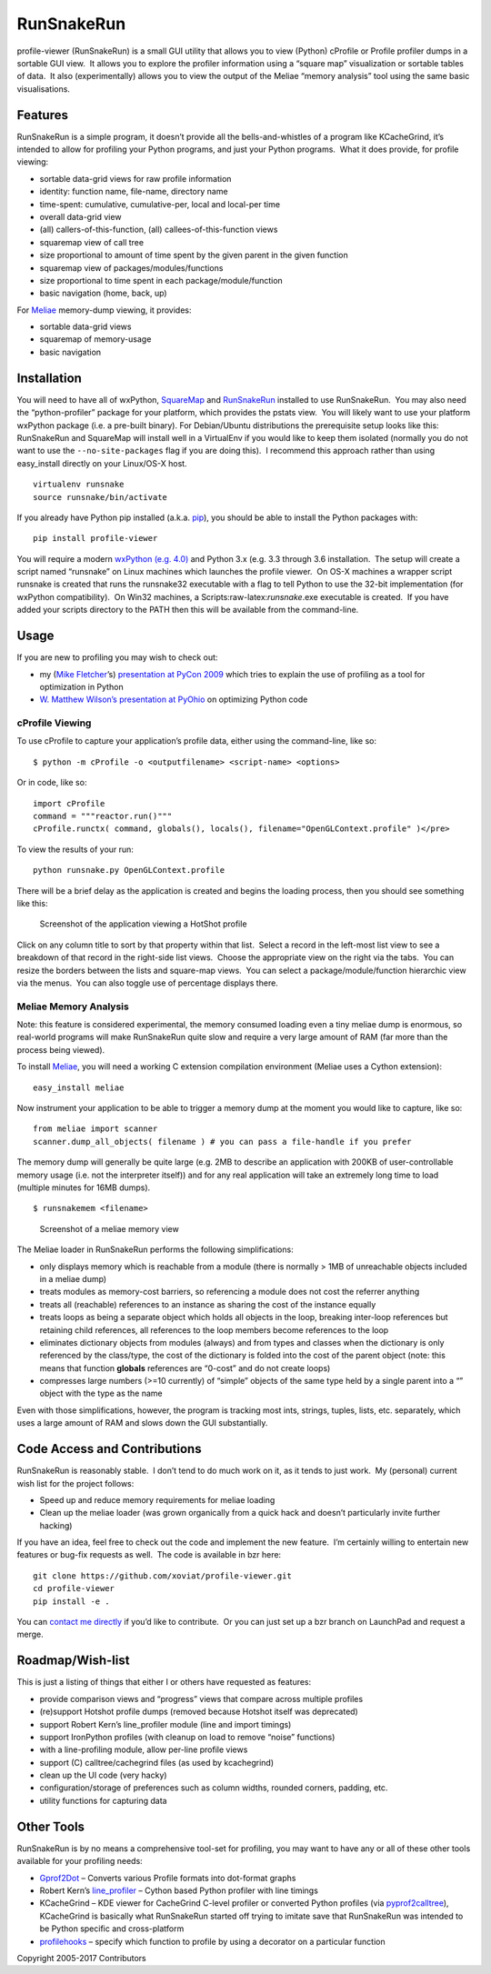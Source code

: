 RunSnakeRun
===========

profile-viewer (RunSnakeRun) is a small GUI utility that allows you to
view (Python) cProfile or Profile profiler dumps in a sortable GUI view.
 It allows you to explore the profiler information using a “square map”
visualization or sortable tables of data.  It also (experimentally)
allows you to view the output of the Meliae “memory analysis” tool using
the same basic visualisations.

Features
--------

RunSnakeRun is a simple program, it doesn’t provide all the
bells-and-whistles of a program like KCacheGrind, it’s intended to allow
for profiling your Python programs, and just your Python programs.  What
it does provide, for profile viewing:

-  sortable data-grid views for raw profile information

-  identity: function name, file-name, directory name
-  time-spent: cumulative, cumulative-per, local and local-per time

-  overall data-grid view
-  (all) callers-of-this-function, (all) callees-of-this-function views

-  squaremap view of call tree

-  size proportional to amount of time spent by the given parent in the
   given function

-  squaremap view of packages/modules/functions

-  size proportional to time spent in each package/module/function

-  basic navigation (home, back, up)

For `Meliae <https://launchpad.net/meliae>`__ memory-dump viewing, it
provides:

-  sortable data-grid views
-  squaremap of memory-usage
-  basic navigation

Installation
------------

You will need to have all of wxPython,
`SquareMap <http://pypi.python.org/pypi/SquareMap/>`__ and
`RunSnakeRun <http://pypi.python.org/pypi/RunSnakeRun>`__ installed to
use RunSnakeRun.  You may also need the “python-profiler” package for
your platform, which provides the pstats view.  You will likely want to
use your platform wxPython package (i.e. a pre-built binary). For
Debian/Ubuntu distributions the prerequisite setup looks like this:
RunSnakeRun and SquareMap will install well in a VirtualEnv if you would
like to keep them isolated (normally you do not want to use the
``--no-site-packages`` flag if you are doing this).  I recommend this
approach rather than using easy\_install directly on your Linux/OS-X
host.

::

    virtualenv runsnake
    source runsnake/bin/activate

If you already have Python pip installed (a.k.a.
`pip <https://github.com/pypa/pip>`__), you should be able to install
the Python packages with:

::

    pip install profile-viewer

You will require a modern `wxPython
(e.g. 4.0) <http://www.wxpython.org/>`__ and Python 3.x (e.g. 3.3
through 3.6 installation.  The setup will create a script named
“runsnake” on Linux machines which launches the profile viewer.  On OS-X
machines a wrapper script runsnake is created that runs the runsnake32
executable with a flag to tell Python to use the 32-bit implementation
(for wxPython compatibility).  On Win32 machines, a
Scripts:raw-latex:`\runsnake`.exe executable is created.  If you have
added your scripts directory to the PATH then this will be available
from the command-line.

Usage
-----

If you are new to profiling you may wish to check out:

-  my (`Mike Fletcher <http://www.vrplumber.com/>`__\ ’s) `presentation
   at PyCon
   2009 <http://blip.tv/pycon-us-videos-2009-2010-2011/introduction-to-python-profiling-1966784>`__
   which tries to explain the use of profiling as a tool for
   optimization in Python

-  `W. Matthew Wilson’s presentation at
   PyOhio <http://blip.tv/file/3988199>`__ on optimizing Python code

cProfile Viewing
~~~~~~~~~~~~~~~~

To use cProfile to capture your application’s profile data, either using
the command-line, like so:

::

    $ python -m cProfile -o <outputfilename> <script-name> <options>

Or in code, like so:

::

    import cProfile
    command = """reactor.run()"""
    cProfile.runctx( command, globals(), locals(), filename="OpenGLContext.profile" )</pre>

To view the results of your run:

::

    python runsnake.py OpenGLContext.profile

There will be a brief delay as the application is created and begins the
loading process, then you should see something like this:

.. figure:: https://cloud.githubusercontent.com/assets/15351036/25775877/29669478-3275-11e7-9795-69c8218043d0.png
   :alt: Screenshot of the application viewing a HotShot profile

   Screenshot of the application viewing a HotShot profile

Click on any column title to sort by that property within that list.
 Select a record in the left-most list view to see a breakdown of that
record in the right-side list views.  Choose the appropriate view on the
right via the tabs.  You can resize the borders between the lists and
square-map views.  You can select a package/module/function hierarchic
view via the menus.  You can also toggle use of percentage displays
there.

Meliae Memory Analysis
~~~~~~~~~~~~~~~~~~~~~~

Note: this feature is considered experimental, the memory consumed
loading even a tiny meliae dump is enormous, so real-world programs will
make RunSnakeRun quite slow and require a very large amount of RAM (far
more than the process being viewed).

To install `Meliae <https://launchpad.net/meliae>`__, you will need a
working C extension compilation environment (Meliae uses a Cython
extension):

::

    easy_install meliae

Now instrument your application to be able to trigger a memory dump at
the moment you would like to capture, like so:

::

    from meliae import scanner
    scanner.dump_all_objects( filename ) # you can pass a file-handle if you prefer

The memory dump will generally be quite large (e.g. 2MB to describe an
application with 200KB of user-controllable memory usage (i.e. not the
interpreter itself)) and for any real application will take an extremely
long time to load (multiple minutes for 16MB dumps).

::

    $ runsnakemem <filename>

.. figure:: https://cloud.githubusercontent.com/assets/15351036/25775876/200c1290-3275-11e7-9fe7-6f943714bb11.png
   :alt: Screenshot of a meliae memory view

   Screenshot of a meliae memory view

The Meliae loader in RunSnakeRun performs the following simplifications:

-  only displays memory which is reachable from a module (there is
   normally > 1MB of unreachable objects included in a meliae dump)

-  treats modules as memory-cost barriers, so referencing a module does
   not cost the referrer anything
-  treats all (reachable) references to an instance as sharing the cost
   of the instance equally
-  treats loops as being a separate object which holds all objects in
   the loop, breaking inter-loop references but retaining child
   references, all references to the loop members become references to
   the loop
-  eliminates dictionary objects from modules (always) and from types
   and classes when the dictionary is only referenced by the class/type,
   the cost of the dictionary is folded into the cost of the parent
   object (note: this means that function **globals** references are
   “0-cost” and do not create loops)
-  compresses large numbers (>=10 currently) of “simple” objects of the
   same type held by a single parent into a “” object with the type as
   the name

Even with those simplifications, however, the program is tracking most
ints, strings, tuples, lists, etc. separately, which uses a large amount
of RAM and slows down the GUI substantially.

Code Access and Contributions
-----------------------------

RunSnakeRun is reasonably stable.  I don’t tend to do much work on it,
as it tends to just work.  My (personal) current wish list for the
project follows:

-  Speed up and reduce memory requirements for meliae loading
-  Clean up the meliae loader (was grown organically from a quick hack
   and doesn’t particularly invite further hacking)

If you have an idea, feel free to check out the code and implement the
new feature.  I’m certainly willing to entertain new features or bug-fix
requests as well.  The code is available in bzr here:

::

    git clone https://github.com/xoviat/profile-viewer.git
    cd profile-viewer
    pip install -e .

You can `contact me directly <mailto:mcfletch@vrplumber.com>`__ if you’d
like to contribute.  Or you can just set up a bzr branch on LaunchPad
and request a merge.

Roadmap/Wish-list
-----------------

This is just a listing of things that either I or others have requested
as features:

-  provide comparison views and “progress” views that compare across
   multiple profiles
-  (re)support Hotshot profile dumps (removed because Hotshot itself was
   deprecated)
-  support Robert Kern’s line\_profiler module (line and import timings)
-  support IronPython profiles (with cleanup on load to remove “noise”
   functions)
-  with a line-profiling module, allow per-line profile views
-  support (C) calltree/cachegrind files (as used by kcachegrind)
-  clean up the UI code (very hacky)
-  configuration/storage of preferences such as column widths, rounded
   corners, padding, etc.
-  utility functions for capturing data

Other Tools
-----------

RunSnakeRun is by no means a comprehensive tool-set for profiling, you
may want to have any or all of these other tools available for your
profiling needs:

-  `Gprof2Dot <http://code.google.com/p/jrfonseca/wiki/Gprof2Dot>`__ –
   Converts various Profile formats into dot-format graphs

-  Robert Kern’s
   `line\_profiler <http://pypi.python.org/pypi/line_profiler/>`__ –
   Cython based Python profiler with line timings
-  KCacheGrind – KDE viewer for CacheGrind C-level profiler or converted
   Python profiles (via
   `pyprof2calltree <http://pypi.python.org/pypi/pyprof2calltree/>`__),
   KCacheGrind is basically what RunSnakeRun started off trying to
   imitate save that RunSnakeRun was intended to be Python specific and
   cross-platform
-  `profilehooks <http://pypi.python.org/pypi/profilehooks>`__ – specify
   which function to profile by using a decorator on a particular
   function

Copyright 2005-2017 Contributors

